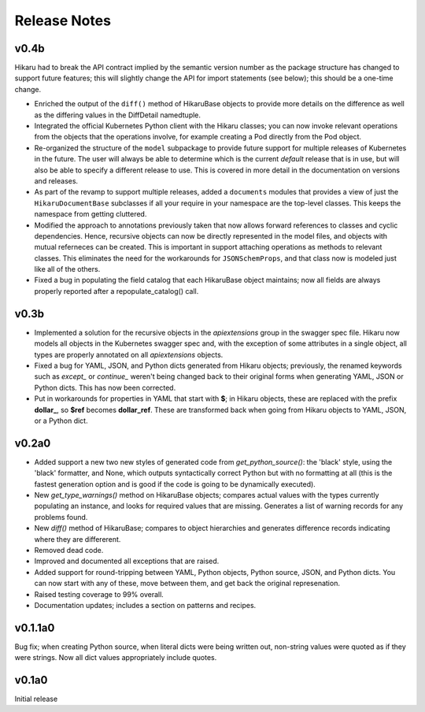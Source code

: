 *************
Release Notes
*************

v0.4b
-----

Hikaru had to break the API contract implied by the semantic version number as the package structure has changed to support future features; this will
slightly change the API for import statements (see below); this should be a one-time change. 

- Enriched the output of the ``diff()`` method of HikaruBase objects to provide more details on the difference as well as the differing values in the DiffDetail namedtuple.
- Integrated the official Kubernetes Python client with the Hikaru classes; you can now invoke relevant operations from the objects that the operations involve, for example creating a Pod directly from the Pod object.
- Re-organized the structure of the ``model`` subpackage to provide future support for multiple releases of Kubernetes in the future. The user will always be able to determine which is the current *default* release that is in use, but will also be able to specify a different release to use. This is covered in more detail in the documentation on versions and releases.
- As part of the revamp to support multiple releases, added a ``documents`` modules that provides a view of just the ``HikaruDocumentBase`` subclasses if all your require in your namespace are the top-level classes. This keeps the namespace from getting cluttered.
- Modified the approach to annotations previously taken that now allows forward references to classes and cyclic dependencies. Hence, recursive objects can now be directly represented in the model files, and objects with mutual referneces can be created. This is important in support attaching operations as methods to relevant classes. This eliminates the need for the workarounds for ``JSONSchemProps``, and that class now is modeled just like all of the others.
- Fixed a bug in populating the field catalog that each HikaruBase object maintains; now all fields are always properly reported after a repopulate_catalog() call.

v0.3b
------

- Implemented a solution for the recursive objects in the `apiextensions` group in the swagger spec file. Hikaru now models all objects in the Kubernetes swagger spec and, with the exception of some attributes in a single object, all types are properly annotated on all `apiextensions` objects.
- Fixed a bug for YAML, JSON, and Python dicts generated from Hikaru objects; previously, the renamed keywords such as `except_` or `continue_` weren't being changed back to their original forms when generating YAML, JSON or Python dicts. This has now been corrected.
- Put in workarounds for properties in YAML that start with **$**; in Hikaru objects, these are replaced with the prefix **dollar_**, so **$ref** becomes **dollar_ref**. These are transformed back when going from Hikaru objects to YAML, JSON, or a Python dict.

v0.2a0
------

- Added support a new two new styles of generated code from `get_python_source()`: the 'black' style, using the 'black' formatter, and None, which outputs syntactically correct Python but with no formatting at all (this is the fastest generation option and is good if the code is going to be dynamically executed).
- New `get_type_warnings()` method on HikaruBase objects; compares actual values with the types currently populating an instance, and looks for required values that are missing. Generates a list of warning records for any problems found.
- New `diff()` method of HikaruBase; compares to object hierarchies and generates difference records indicating where they are differerent.
- Removed dead code.
- Improved and documented all exceptions that are raised.
- Added support for round-tripping between YAML, Python objects, Python source, JSON, and Python dicts. You can now start with any of these, move between them, and get back the original represenation.
- Raised testing coverage to 99% overall.
- Documentation updates; includes a section on patterns and recipes.

v0.1.1a0
--------

Bug fix; when creating Python source, when literal dicts were being written out,
non-string values were quoted as if they were strings. Now all dict values appropriately
include quotes.

v0.1a0
------

Initial release
